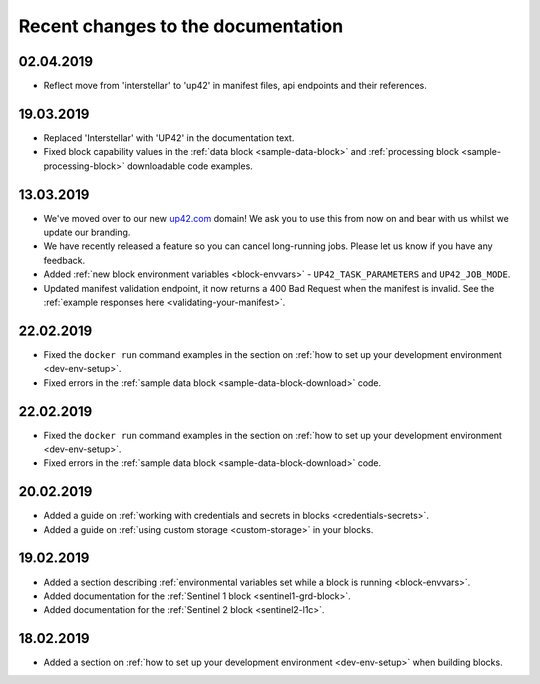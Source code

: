Recent changes to the documentation
===================================

02.04.2019
----------

* Reflect move from 'interstellar' to 'up42' in manifest files, api endpoints and their references.

19.03.2019
----------

* Replaced 'Interstellar' with 'UP42' in the documentation text.
* Fixed block capability values in the :ref:`data block <sample-data-block>` and :ref:`processing block <sample-processing-block>` downloadable code examples.

13.03.2019
----------
* We've moved over to our new `up42.com <https://up42.com>`_ domain! We ask you to use this from now on and bear with us whilst we update our branding.
* We have recently released a feature so you can cancel long-running jobs. Please let us know if you have any feedback.
* Added :ref:`new block environment variables <block-envvars>` - ``UP42_TASK_PARAMETERS`` and ``UP42_JOB_MODE``.
* Updated manifest validation endpoint, it now returns a 400 Bad Request when the manifest is invalid. See the :ref:`example responses here <validating-your-manifest>`.

22.02.2019
----------

* Fixed the ``docker run`` command examples in the section on :ref:`how to set up your development environment <dev-env-setup>`.
* Fixed errors in the :ref:`sample data block <sample-data-block-download>` code.

22.02.2019
----------

* Fixed the ``docker run`` command examples in the section on :ref:`how to set up your development environment <dev-env-setup>`.
* Fixed errors in the :ref:`sample data block <sample-data-block-download>` code.

20.02.2019
----------

* Added a guide on :ref:`working with credentials and secrets in blocks <credentials-secrets>`.
* Added a guide on :ref:`using custom storage <custom-storage>` in your blocks.

19.02.2019
----------

* Added a section describing :ref:`environmental variables set while a block is running <block-envvars>`.
* Added documentation for the :ref:`Sentinel 1 block <sentinel1-grd-block>`.
* Added documentation for the :ref:`Sentinel 2 block <sentinel2-l1c>`.

18.02.2019
----------

* Added a section on :ref:`how to set up your development environment <dev-env-setup>` when building blocks.
